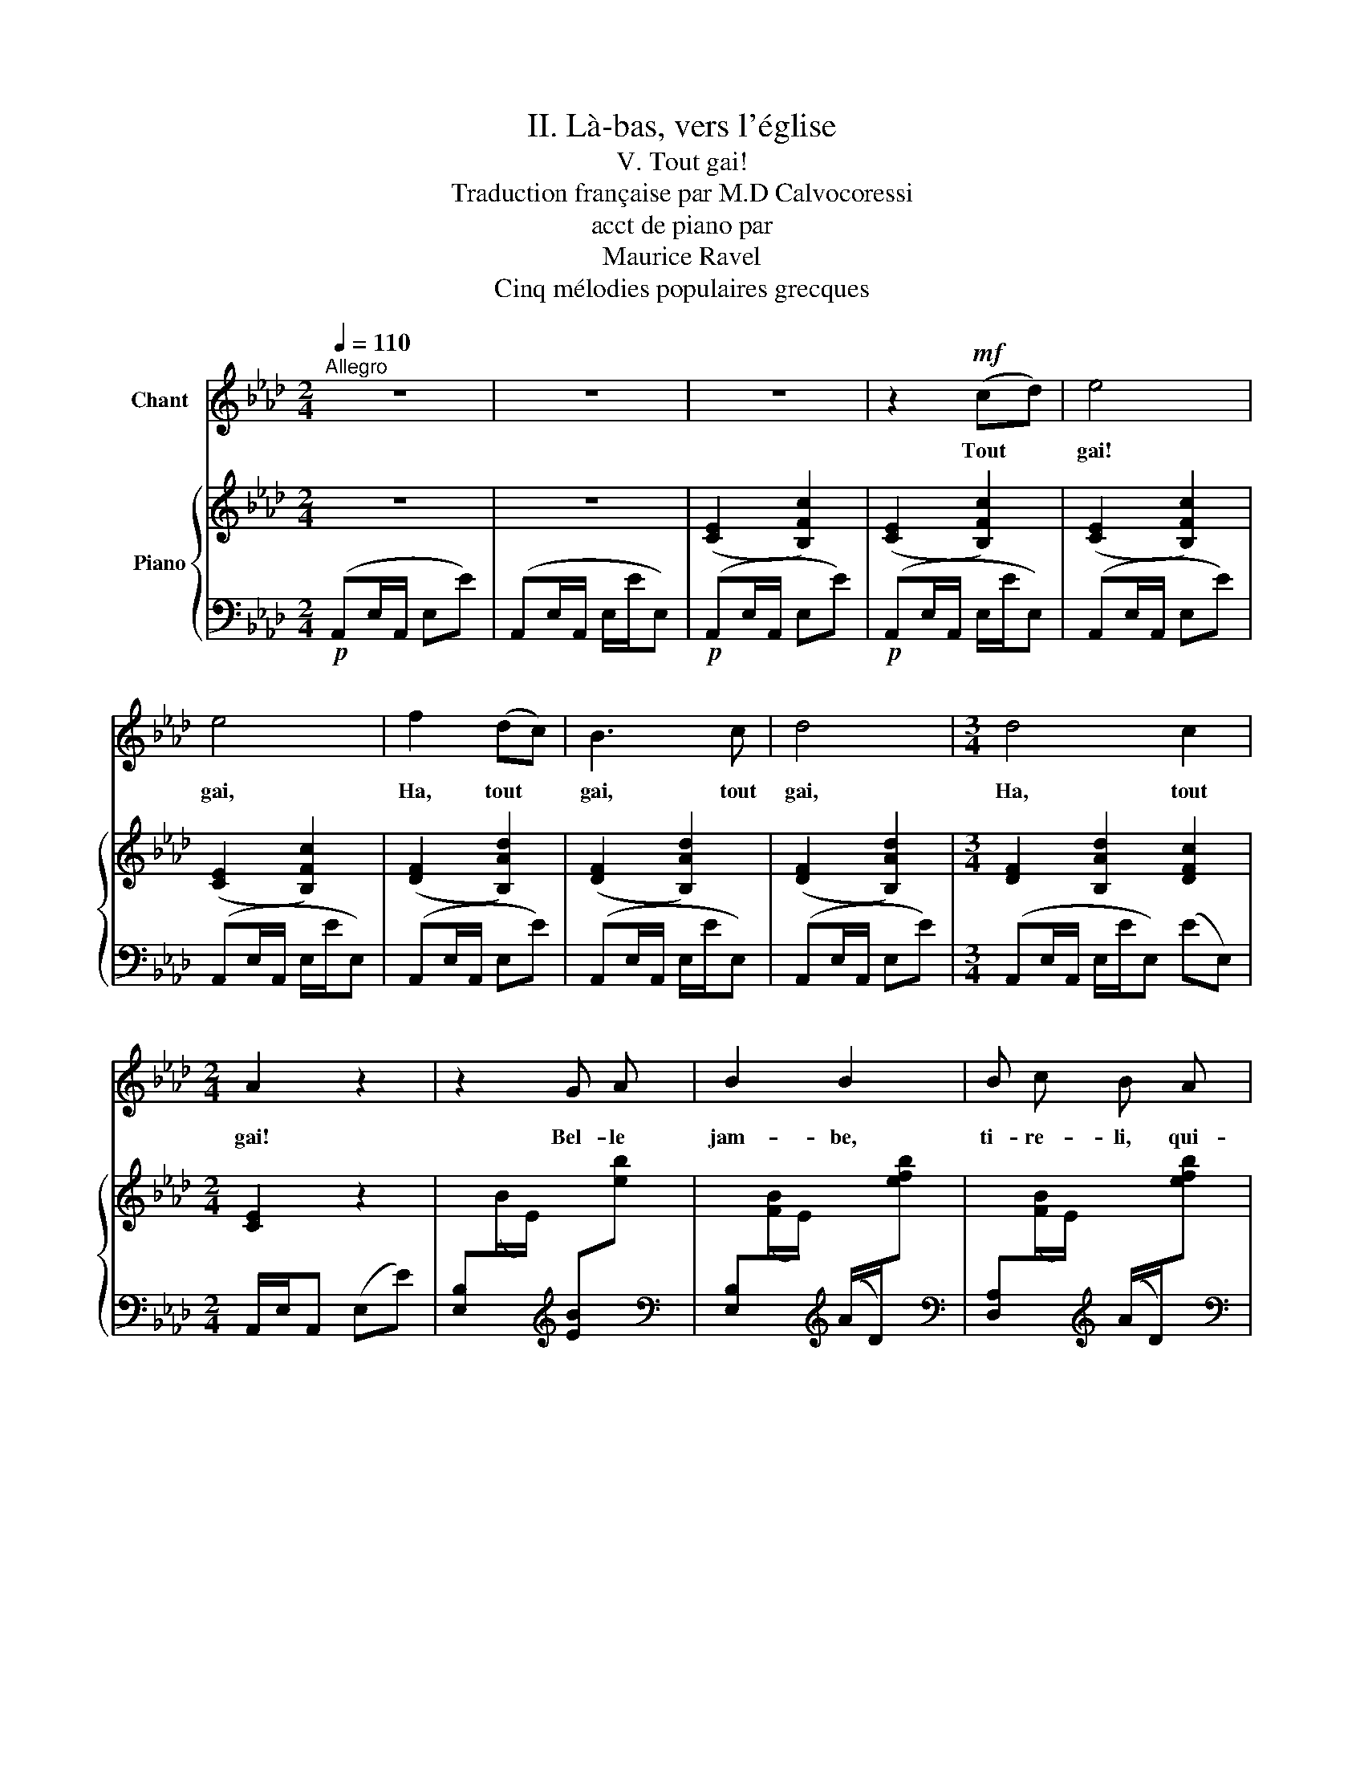 X:1
T:II. Là-bas, vers l'église
T:V. Tout gai!
T:Traduction française par M.D Calvocoressi
T:acct de piano par
T: Maurice Ravel 
T:Cinq mélodies populaires grecques
%%score 1 { 2 | ( 3 4 ) }
L:1/8
Q:1/4=110
M:2/4
K:Ab
V:1 treble nm="Chant"
V:2 treble nm="Piano"
V:3 bass 
V:4 bass 
V:1
"^Allegro" z4 | z4 | z4 | z2!mf! (cd) | e4 | e4 | f2 (dc) | B3 c | d4 |[M:3/4] d4 c2 | %10
w: |||Tout *|gai!|gai,|Ha, tout *|gai, tout|gai,|Ha, tout|
[M:2/4] A2 z2 | z2 G A | B2 B2 | B c B A | G2 E2 | z2 G A | B2 B2 | B c B A | d2 d2- | %19
w: gai!|Bel- le|jam- be,|ti- re- li, qui-|dan- se;|Bel- le|jam- be,|la vais- sel- le|dan- se,|
[M:3/4] d2 c3 B |[M:2/4] (BA) c2 | A2 z2 | z2 c d | e3 e | e4 | e e d c | B2 (B c) | d3 d | %28
w: _ Tra la|la * la|la!|la- ra-|la, la|la,|la la la la|la, la- ï|la, la|
[M:3/4] d3 d c3/2 B/ |[M:2/4] A4 | z2 G A | B2 B2 | B c B A | G A E2 | z2 G A | B2 B2 | B c B A || %37
w: la la la la|la,|la la|la la|la la la la|la la la|la la|la la|la la la la|
[M:3/4] d2 d2 !fermata!z2 |[Q:1/4=90]"^suivez"[Q:1/4=90]"^Rall." c3 B (BA) || %39
w: la la,|tra la la *|
[M:2/4][Q:1/4=110]"^a tempo"[Q:1/4=110]"^a tempo" c2 A2 | z4 | z4 | z4 | z4 |] %44
w: la la.|||||
V:2
 z4 | z4 | ([CE]2 [B,Fc]2) | ([CE]2 [B,Fc]2) | ([CE]2 [B,Fc]2) | ([CE]2 [B,Fc]2) | %6
 ([DF]2 [B,Ad]2) | ([DF]2 [B,Ad]2) | (([DF]2 [B,Ad]2)) |[M:3/4] [DF]2 [B,Ad]2 [DFc]2 | %10
[M:2/4] [CE]2- z2 | x4 | x4 | x4 | x4 | x4 | x4 | x4 | x4 |[M:3/4] x6 |[M:2/4] [B,F]2 [cfc']2 | %21
 ([CE]2 [B,Fc]2) | z ([ea][fe'][ea]) | ([CE]2 [B,Fc]2) | z ([ea][fe'][ea]) | ([DF]2 [B,Ad]2) | %26
 z ([ea][fe'][ea]) | ([DF]2 [B,Ad]2) |[M:3/4] z ([ea][fe'][ea]) eE |[M:2/4] ([CE]2 [B,Fc]2) | %30
 z2{f'e'd'} [be'] z | z2{f'e'd'} [be'] z | z2{f'e'd'} [be'] z | z2{f'e'd'} [be'] z | %34
 z2{f'e'd'} [be'] z | z2{f'e'd'} [be'] z | z2{f'e'd'} [be'] z ||[M:3/4] x4 x x/ !fermata!z/ | %38
 [Fc]2{/f'} [ebe']2 z2 ||[M:2/4] ([CE]2 [B,Fc]2) | ([CE]2 [B,Fc]2) | ([CE]2 [B,Fc]2) | %42
 z2 [B-fc'-][ce]- | xx x2 |] %44
V:3
!p! (A,,E,/A,,/ E,E) | (A,,E,/A,,/ E,/E/E,) |!p! (A,,E,/A,,/ E,E) |!p! (A,,E,/A,,/ E,/E/E,) | %4
 (A,,E,/A,,/ E,E) | (A,,E,/A,,/ E,/E/E,) | (A,,E,/A,,/ E,E) | (A,,E,/A,,/ E,/E/E,) | %8
 (A,,E,/A,,/ E,E) |[M:3/4] (A,,E,/A,,/ E,/E/E,) (EE,) |[M:2/4] A,,/E,/A,, (E,E) | %11
 [E,B,][I:staff -1](B/E/)[I:staff +1][K:treble] [EB][I:staff -1][eb] | %12
[I:staff +1][K:bass] [E,B,][I:staff -1]([FB]/E/)[I:staff +1][K:treble] (A/D/)[I:staff -1][efb] | %13
[I:staff +1][K:bass] [D,A,][I:staff -1]([FB]/E/)[I:staff +1][K:treble] (A/D/)[I:staff -1][efb] | %14
[I:staff +1][K:bass] [E,B,][I:staff -1](B/E/)[I:staff +1][K:treble] [EB][I:staff -1][eb] | %15
[I:staff +1][K:bass] [E,B,][I:staff -1](B/E/)[I:staff +1][K:treble] [EB][I:staff -1][eb] | %16
[I:staff +1][K:bass] [D,A,][I:staff -1]([FB]/E/)[I:staff +1][K:treble] (A/D/)[I:staff -1][efb] | %17
[I:staff +1][K:bass] [D,A,][I:staff -1]([FB]/E/)[I:staff +1][K:treble] (A/D/)[I:staff -1][efb] | %18
[I:staff +1][K:bass] [B,,F,][I:staff -1](F/B,/)[I:staff +1][K:treble] F[I:staff -1](A/E/) | %19
[M:3/4][I:staff +1] [B,F][I:staff -1](A/D/)[I:staff +1] (A/D/)[I:staff -1](d/A/)[I:staff +1] [Bf]2 | %20
[M:2/4][K:bass] [E,F,D]2[K:treble] [EGd]2 |[K:bass] (A,,E,/A,,/ E,E) | %22
 E,[I:staff -1]([Fc]/E/[Fc]/E/[Fc]) |[I:staff +1] (A,,E,/A,,/ E,E) | %24
 E,[I:staff -1]([Fc]/E/[Fc]/E/[Fc]) |[I:staff +1] (A,,E,/A,,/ E,.E) | %26
 E,[I:staff -1]([Fd]/E/[Fd]/E/[Fd]) |[I:staff +1] (A,,E,/A,,/ E,E) | %28
[M:3/4] E,[I:staff -1]([Fd]/E/[Fd]/E/[Fd])[I:staff +1] x2 |[M:2/4] (A,,E,/A,,/ E,E) | %30
 [E,B,]2[K:treble] [Be]E |[K:bass] [D,A,]2[K:treble] [Be]/E/[I:staff -1][Ae]/[DE]/ | %32
[I:staff +1][K:bass] [D,A,]2[K:treble] ([Be]/E/)[I:staff -1]([Ae]/[DE]/) | %33
[I:staff +1][K:bass] [E,B,]2[K:treble] [Be]E |[K:bass] [E,B,]2[K:treble] [Be]E | %35
[K:bass] [D,A,]2[K:treble] ([Be]/E/)[I:staff -1]([Ae]/[DE]/) | %36
[I:staff +1][K:bass] [D,A,]2[K:treble] ([Be]/E/)[I:staff -1]([Ae]/[DE]/) || %37
[M:3/4][I:staff +1][K:bass] [B,,F,][I:staff -1]E/A,/[I:staff +1][K:treble] (F/B,/)[I:staff -1](A/D/)[I:staff +1] [FB][I:staff -1][cdfa]/[I:staff +1] x/ | %38
[K:bass] [E,F,D]2[K:treble] [EGd]2 z2 ||[M:2/4][K:bass] (A,,E,/A,,/ E,E) | (A,,E,/A,,/ E,E/E,/) | %41
 (A,,E,/A,,/ E,E/E,/) | z4 | E,4 |] %44
V:4
 x4 | x4 | x4 | x4 | x4 | x4 | x4 | x4 | x4 |[M:3/4] x6 |[M:2/4] x4 | x2[K:treble] x2 | %12
[K:bass] x2[K:treble] x2 |[K:bass] x2[K:treble] x2 |[K:bass] x2[K:treble] x2 | %15
[K:bass] x2[K:treble] x2 |[K:bass] x2[K:treble] x2 |[K:bass] x2[K:treble] x2 | %18
[K:bass] x2[K:treble] x2 |[M:3/4] x6 |[M:2/4][K:bass] x2[K:treble] x2 |[K:bass] x4 | x4 | x4 | x4 | %25
 x4 | x4 | x4 |[M:3/4] x6 |[M:2/4] x4 | x2[K:treble] x2 |[K:bass] x2[K:treble] x2 | %32
[K:bass] x2[K:treble] x2 |[K:bass] x2[K:treble] x2 |[K:bass] x2[K:treble] x2 | %35
[K:bass] x2[K:treble] x2 |[K:bass] x2[K:treble] x2 ||[M:3/4][K:bass] x2[K:treble] x4 | %38
[K:bass] x2[K:treble] x4 ||[M:2/4][K:bass] x4 | x4 | x4 | A,,4- | A,,4 |] %44

